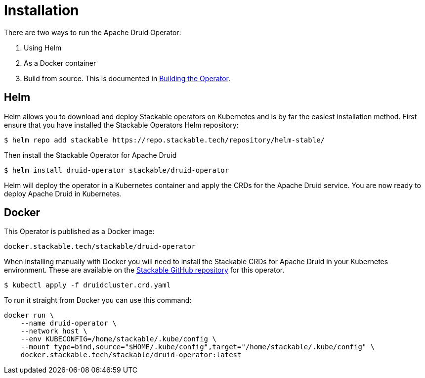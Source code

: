 = Installation

There are two ways to run the Apache Druid Operator:

1. Using Helm

2. As a Docker container

3. Build from source. This is documented in xref:building.adoc[Building the Operator].

== Helm

Helm allows you to download and deploy Stackable operators on Kubernetes and is by far the easiest installation method. First ensure that you have installed the Stackable Operators Helm repository:
[source,bash]
----
$ helm repo add stackable https://repo.stackable.tech/repository/helm-stable/
----

Then install the Stackable Operator for Apache Druid
[source,bash]
----
$ helm install druid-operator stackable/druid-operator
----

Helm will deploy the operator in a Kubernetes container and apply the CRDs for the Apache Druid service. You are now ready to deploy Apache Druid in Kubernetes.


== Docker

This Operator is published as a Docker image:

[source]
----
docker.stackable.tech/stackable/druid-operator
----

When installing manually with Docker you will need to install the Stackable CRDs for Apache Druid in your Kubernetes environment. These are available on the https://github.com/stackabletech/druid-operator/tree/main/deploy/crd[Stackable GitHub repository]
for this operator.
[source]
----
$ kubectl apply -f druidcluster.crd.yaml
----

To run it straight from Docker you can use this command:
[source,bash]
----
docker run \
    --name druid-operator \
    --network host \
    --env KUBECONFIG=/home/stackable/.kube/config \
    --mount type=bind,source="$HOME/.kube/config",target="/home/stackable/.kube/config" \
    docker.stackable.tech/stackable/druid-operator:latest
----
